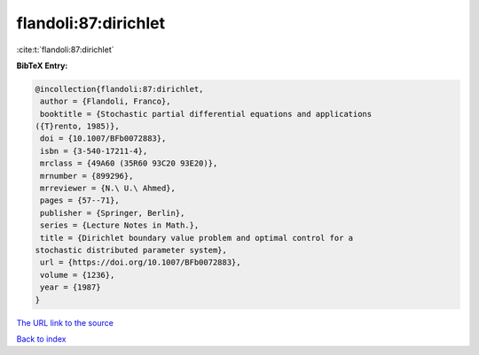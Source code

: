 flandoli:87:dirichlet
=====================

:cite:t:`flandoli:87:dirichlet`

**BibTeX Entry:**

.. code-block:: bibtex

   @incollection{flandoli:87:dirichlet,
    author = {Flandoli, Franco},
    booktitle = {Stochastic partial differential equations and applications
   ({T}rento, 1985)},
    doi = {10.1007/BFb0072883},
    isbn = {3-540-17211-4},
    mrclass = {49A60 (35R60 93C20 93E20)},
    mrnumber = {899296},
    mrreviewer = {N.\ U.\ Ahmed},
    pages = {57--71},
    publisher = {Springer, Berlin},
    series = {Lecture Notes in Math.},
    title = {Dirichlet boundary value problem and optimal control for a
   stochastic distributed parameter system},
    url = {https://doi.org/10.1007/BFb0072883},
    volume = {1236},
    year = {1987}
   }

`The URL link to the source <ttps://doi.org/10.1007/BFb0072883}>`__


`Back to index <../By-Cite-Keys.html>`__

